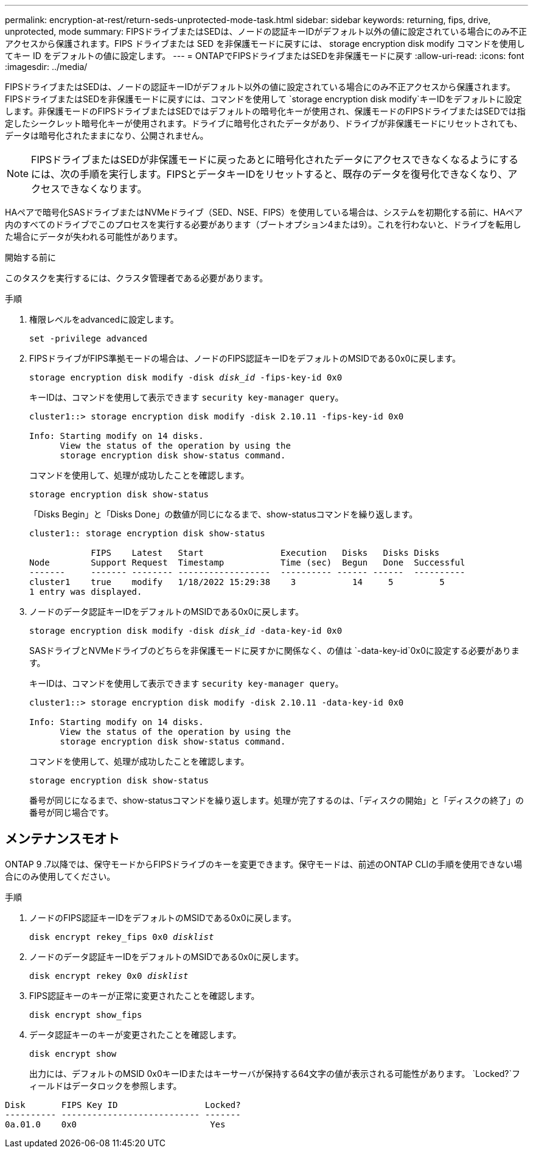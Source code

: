 ---
permalink: encryption-at-rest/return-seds-unprotected-mode-task.html 
sidebar: sidebar 
keywords: returning, fips, drive, unprotected, mode 
summary: FIPSドライブまたはSEDは、ノードの認証キーIDがデフォルト以外の値に設定されている場合にのみ不正アクセスから保護されます。FIPS ドライブまたは SED を非保護モードに戻すには、 storage encryption disk modify コマンドを使用してキー ID をデフォルトの値に設定します。 
---
= ONTAPでFIPSドライブまたはSEDを非保護モードに戻す
:allow-uri-read: 
:icons: font
:imagesdir: ../media/


[role="lead"]
FIPSドライブまたはSEDは、ノードの認証キーIDがデフォルト以外の値に設定されている場合にのみ不正アクセスから保護されます。FIPSドライブまたはSEDを非保護モードに戻すには、コマンドを使用して `storage encryption disk modify`キーIDをデフォルトに設定します。非保護モードのFIPSドライブまたはSEDではデフォルトの暗号化キーが使用され、保護モードのFIPSドライブまたはSEDでは指定したシークレット暗号化キーが使用されます。ドライブに暗号化されたデータがあり、ドライブが非保護モードにリセットされても、データは暗号化されたままになり、公開されません。


NOTE: FIPSドライブまたはSEDが非保護モードに戻ったあとに暗号化されたデータにアクセスできなくなるようにするには、次の手順を実行します。FIPSとデータキーIDをリセットすると、既存のデータを復号化できなくなり、アクセスできなくなります。

HAペアで暗号化SASドライブまたはNVMeドライブ（SED、NSE、FIPS）を使用している場合は、システムを初期化する前に、HAペア内のすべてのドライブでこのプロセスを実行する必要があります（ブートオプション4または9）。これを行わないと、ドライブを転用した場合にデータが失われる可能性があります。

.開始する前に
このタスクを実行するには、クラスタ管理者である必要があります。

.手順
. 権限レベルをadvancedに設定します。
+
`set -privilege advanced`

. FIPSドライブがFIPS準拠モードの場合は、ノードのFIPS認証キーIDをデフォルトのMSIDである0x0に戻します。
+
`storage encryption disk modify -disk _disk_id_ -fips-key-id 0x0`

+
キーIDは、コマンドを使用して表示できます `security key-manager query`。

+
[listing]
----
cluster1::> storage encryption disk modify -disk 2.10.11 -fips-key-id 0x0

Info: Starting modify on 14 disks.
      View the status of the operation by using the
      storage encryption disk show-status command.
----
+
コマンドを使用して、処理が成功したことを確認します。

+
`storage encryption disk show-status`

+
「Disks Begin」と「Disks Done」の数値が同じになるまで、show-statusコマンドを繰り返します。

+
[listing]
----
cluster1:: storage encryption disk show-status

            FIPS    Latest   Start               Execution   Disks   Disks Disks
Node        Support Request  Timestamp           Time (sec)  Begun   Done  Successful
-------     ------- -------- ------------------  ---------- ------ ------  ----------
cluster1    true    modify   1/18/2022 15:29:38    3           14     5         5
1 entry was displayed.
----
. ノードのデータ認証キーIDをデフォルトのMSIDである0x0に戻します。
+
`storage encryption disk modify -disk _disk_id_ -data-key-id 0x0`

+
SASドライブとNVMeドライブのどちらを非保護モードに戻すかに関係なく、の値は `-data-key-id`0x0に設定する必要があります。

+
キーIDは、コマンドを使用して表示できます `security key-manager query`。

+
[listing]
----
cluster1::> storage encryption disk modify -disk 2.10.11 -data-key-id 0x0

Info: Starting modify on 14 disks.
      View the status of the operation by using the
      storage encryption disk show-status command.
----
+
コマンドを使用して、処理が成功したことを確認します。

+
`storage encryption disk show-status`

+
番号が同じになるまで、show-statusコマンドを繰り返します。処理が完了するのは、「ディスクの開始」と「ディスクの終了」の番号が同じ場合です。





== メンテナンスモオト

ONTAP 9 .7以降では、保守モードからFIPSドライブのキーを変更できます。保守モードは、前述のONTAP CLIの手順を使用できない場合にのみ使用してください。

.手順
. ノードのFIPS認証キーIDをデフォルトのMSIDである0x0に戻します。
+
`disk encrypt rekey_fips 0x0 _disklist_`

. ノードのデータ認証キーIDをデフォルトのMSIDである0x0に戻します。
+
`disk encrypt rekey 0x0 _disklist_`

. FIPS認証キーのキーが正常に変更されたことを確認します。
+
`disk encrypt show_fips`

. データ認証キーのキーが変更されたことを確認します。
+
`disk encrypt show`

+
出力には、デフォルトのMSID 0x0キーIDまたはキーサーバが保持する64文字の値が表示される可能性があります。 `Locked?`フィールドはデータロックを参照します。



[listing]
----
Disk       FIPS Key ID                 Locked?
---------- --------------------------- -------
0a.01.0    0x0                          Yes
----